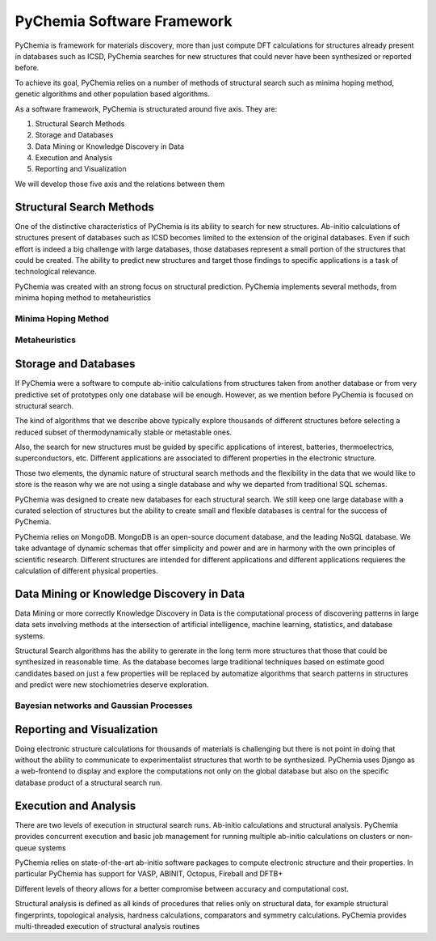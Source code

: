 PyChemia Software Framework
===========================

PyChemia is framework for materials discovery, more than just compute
DFT calculations for structures already present in databases such as ICSD,
PyChemia searches for new structures that could never have been synthesized
or reported before.

To achieve its goal, PyChemia relies on a number of methods of structural
search such as minima hoping method, genetic algorithms and other population
based algorithms.

As a software framework, PyChemia is structurated around five axis.
They are:

1. Structural Search Methods

2. Storage and Databases

3. Data Mining or Knowledge Discovery in Data

4. Execution and Analysis

5. Reporting and Visualization


We will develop those five axis and the relations between them

Structural Search Methods
-------------------------

One of the distinctive characteristics of PyChemia is its ability to search for new structures.
Ab-initio calculations of structures present of databases such as ICSD becomes limited to the extension of the original
databases.
Even if such effort is indeed a big challenge with large databases, those databases represent a small portion of the
structures that could be created.
The ability to predict new structures and target those findings to specific applications is a task of technological
relevance.

PyChemia was created with an strong focus on structural prediction.
PyChemia implements several methods, from minima hoping method to metaheuristics


Minima Hoping Method
~~~~~~~~~~~~~~~~~~~~


Metaheuristics
~~~~~~~~~~~~~~


Storage and Databases
---------------------

If PyChemia were a software to compute ab-initio calculations from structures taken from another database or from
very predictive set of prototypes only one database will be enough.
However, as we mention before PyChemia is focused on structural search.

The kind of algorithms that we describe above typically explore thousands of different structures before selecting a
reduced subset of thermodynamically stable or metastable ones.

Also, the search for new structures must be guided by specific applications of interest, batteries, thermoelectrics,
superconductors, etc. Different applications are associated to different properties in the electronic structure.

Those two elements, the dynamic nature of structural search methods and the flexibility in the data that we would
like to store is the reason why we are not using a single database and why we departed from traditional SQL schemas.

PyChemia was designed to create new databases for each structural search. We still keep one large database with a
curated selection of structures but the ability to create small and flexible databases is central for the success
of PyChemia.

PyChemia relies on MongoDB. MongoDB is an open-source document database, and the leading NoSQL database.
We take advantage of dynamic schemas that offer simplicity and power and are in harmony with the own principles
of scientific research. Different structures are intended for different applications and different applications
requieres the calculation of different physical properties.

Data Mining or Knowledge Discovery in Data
------------------------------------------

Data Mining or more correctly Knowledge Discovery in Data is the computational process of discovering patterns in
large data sets involving methods at the intersection of artificial intelligence, machine learning, statistics,
and database systems.

Structural Search algorithms has the ability to gererate in the long term more structures that those that could
be synthesized in reasonable time.
As the database becomes large traditional techniques based on estimate good candidates based on just a few properties
will be replaced by automatize algorithms that search patterns in structures and predict were new stochiometries
deserve exploration.

Bayesian networks and Gaussian Processes
~~~~~~~~~~~~~~~~~~~~~~~~~~~~~~~~~~~~~~~~

Reporting and Visualization
---------------------------

Doing electronic structure calculations for thousands of materials is challenging but there is not point in doing that
without the ability to communicate to experimentalist structures that worth to be synthesized.
PyChemia uses Django as a web-frontend to display and explore the computations not only on the global database but also
on the specific database product of a structural search run.

Execution and Analysis
----------------------

There are two levels of execution in structural search runs. Ab-initio calculations and structural analysis.
PyChemia provides concurrent execution and basic job management for running multiple ab-initio calculations
on clusters or non-queue systems

PyChemia relies on state-of-the-art ab-initio software packages to compute electronic structure and their properties.
In particular PyChemia has support for VASP, ABINIT, Octopus, Fireball and DFTB+

Different levels of theory allows for a better compromise between accuracy and computational cost.

Structural analysis is defined as all kinds of procedures that relies only on structural data, for example
structural fingerprints, topological analysis, hardness calculations, comparators and symmetry calculations.
PyChemia provides multi-threaded execution of structural analysis routines


